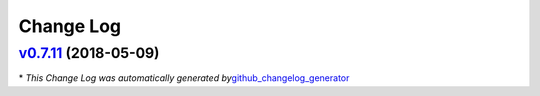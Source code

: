 Change Log
==========

`v0.7.11 <https://github.com/carta/ldap_tools/tree/v0.7.11>`__ (2018-05-09)
---------------------------------------------------------------------------

\* *This Change Log was automatically generated
by*\ `github_changelog_generator <https://github.com/skywinder/Github-Changelog-Generator>`__
